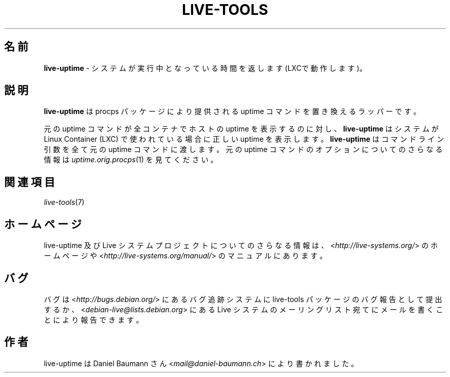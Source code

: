 .\" live-tools(7) - System Support Scripts
.\" Copyright (C) 2006-2013 Daniel Baumann <mail@daniel-baumann.ch>
.\"
.\" This program comes with ABSOLUTELY NO WARRANTY; for details see COPYING.
.\" This is free software, and you are welcome to redistribute it
.\" under certain conditions; see COPYING for details.
.\"
.\"
.\"*******************************************************************
.\"
.\" This file was generated with po4a. Translate the source file.
.\"
.\"*******************************************************************
.TH LIVE\-TOOLS 1 2014\-08\-27 4.0.0\-1 "Live システムプロジェクト"

.SH 名前
\fBlive\-uptime\fP \- システムが実行中となっている時間を返します (LXCで動作します)。

.SH 説明
\fBlive\-uptime\fP は procps パッケージにより提供される uptime コマンドを置き換えるラッパーです。
.PP
元の uptime コマンドが全コンテナでホストの uptime を表示するのに対し、\fBlive\-uptime\fP はシステムが Linux
Container (LXC) で使われている場合に正しい uptime を表示します。\fBlive\-uptime\fP はコマンドライン引数を全て元の
uptime コマンドに渡します。元の uptime コマンドのオプションについてのさらなる情報は \fIuptime.orig.procps\fP(1)
を見てください。

.SH 関連項目
\fIlive\-tools\fP(7)

.SH ホームページ
live\-uptime 及び Live
システムプロジェクトについてのさらなる情報は、<\fIhttp://live\-systems.org/\fP> のホームページや
<\fIhttp://live\-systems.org/manual/\fP> のマニュアルにあります。

.SH バグ
バグは <\fIhttp://bugs.debian.org/\fP> にあるバグ追跡システムに live\-tools
パッケージのバグ報告として提出するか、<\fIdebian\-live@lists.debian.org\fP> にある Live
システムのメーリングリスト宛てにメールを書くことにより報告できます。

.SH 作者
live\-uptime は Daniel Baumann さん <\fImail@daniel\-baumann.ch\fP>
により書かれました。
